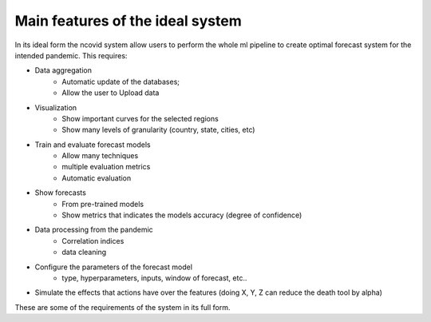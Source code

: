 Main features of the ideal system
#################################

In its ideal form the ncovid system allow users to perform the whole ml pipeline to create optimal forecast system for the intended pandemic. This requires:

- Data aggregation
   - Automatic update of the databases;
   - Allow the user to Upload data
- Visualization
   - Show important curves for the selected regions
   - Show many levels of granularity (country, state, cities, etc)
- Train and evaluate forecast models
   - Allow many techniques
   - multiple evaluation metrics
   - Automatic evaluation
- Show forecasts
   - From pre-trained models
   - Show metrics that indicates the models accuracy (degree of confidence)
- Data processing from the pandemic
   - Correlation indices
   - data cleaning
- Configure the parameters of the forecast model
   - type, hyperparameters, inputs, window of forecast, etc..
- Simulate the effects that actions have over the features (doing X, Y, Z can reduce the death tool by alpha)

These are some of the requirements of the system in its full form.